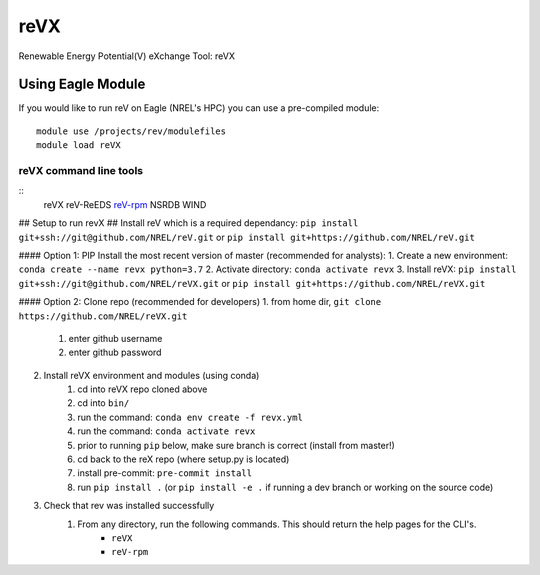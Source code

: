 reVX
####
Renewable Energy Potential(V) eXchange Tool: reVX

Using Eagle Module
******************
If you would like to run reV on Eagle (NREL's HPC) you can use a pre-compiled module:
::
    module use /projects/rev/modulefiles
    module load reVX

reVX command line tools
=======================
::
    reVX
    reV-ReEDS
    `reV-rpm <https://github.com/NREL/reVX/tree/master/examples/rpm/README.rst>`_
    NSRDB
    WIND

## Setup to run revX
## Install reV which is a required dependancy:
``pip install git+ssh://git@github.com/NREL/reV.git`` or ``pip install git+https://github.com/NREL/reV.git``

#### Option 1: PIP Install the most recent version of master (recommended for analysts):
1. Create a new environment: ``conda create --name revx python=3.7``
2. Activate directory: ``conda activate revx``
3. Install reVX: ``pip install git+ssh://git@github.com/NREL/reVX.git`` or ``pip install git+https://github.com/NREL/reVX.git``

#### Option 2: Clone repo (recommended for developers)
1. from home dir, ``git clone https://github.com/NREL/reVX.git``
    1) enter github username
    2) enter github password

2. Install reVX environment and modules (using conda)
    1) cd into reVX repo cloned above
    2) cd into ``bin/``
    3) run the command: ``conda env create -f revx.yml``
    4) run the command: ``conda activate revx``
    5) prior to running ``pip`` below, make sure branch is correct (install from master!)
    6) cd back to the reX repo (where setup.py is located)
    7) install pre-commit: ``pre-commit install``
    8) run ``pip install .`` (or ``pip install -e .`` if running a dev branch or working on the source code)

3. Check that rev was installed successfully
    1) From any directory, run the following commands. This should return the help pages for the CLI's.
        - ``reVX``
        - ``reV-rpm``

